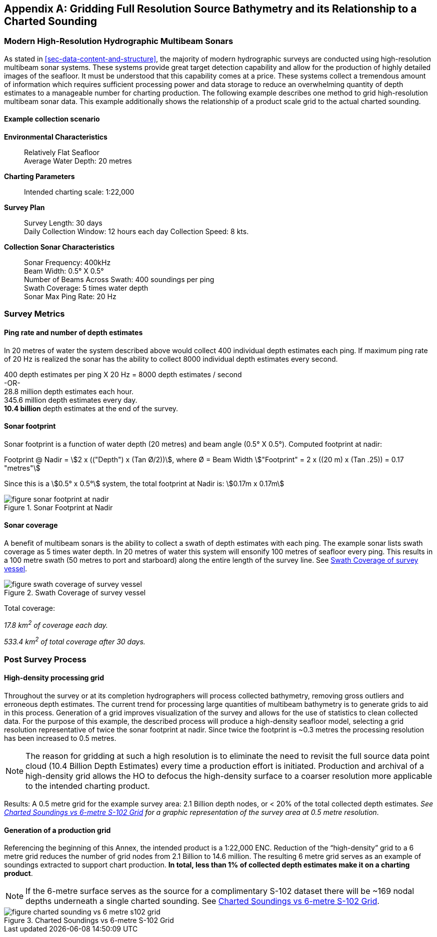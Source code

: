 
[[annex-gridding-full-resolution-source-bathymetry]]
[appendix]
== Gridding Full Resolution Source Bathymetry and its Relationship to a Charted Sounding

=== Modern High-Resolution Hydrographic Multibeam Sonars
As stated in <<sec-data-content-and-structure>>, the majority of modern hydrographic surveys are conducted using high-resolution multibeam sonar systems. These systems provide great target detection capability and allow for the production of highly detailed images of the seafloor. It must be understood that this capability comes at a price. These systems collect a tremendous amount of information which requires sufficient processing power and data storage to reduce an overwhelming quantity of depth estimates to a manageable number for charting production. The following example describes one method to grid high-resolution multibeam sonar data. This example additionally shows the relationship of a product scale grid to the actual charted sounding.



==== Example collection scenario

*Environmental Characteristics*:: Relatively Flat Seafloor +
Average Water Depth: 20 metres

*Charting Parameters*::
Intended charting scale: 1:22,000

*Survey Plan*::
Survey Length: 30 days +
Daily Collection Window: 12 hours each day Collection Speed: 8 kts.

*Collection Sonar Characteristics*::
Sonar Frequency: 400kHz +
Beam Width: 0.5° X 0.5° +
Number of Beams Across Swath: 400 soundings per ping +
Swath Coverage: 5 times water depth +
Sonar Max Ping Rate: 20 Hz



=== Survey Metrics

==== Ping rate and number of depth estimates

In 20 metres of water the system described above would collect 400 individual depth estimates each ping. If maximum ping rate of 20 Hz is realized the sonar has the ability to collect 8000 individual depth estimates every second.

[%unnumbered]
[pseudocode]
====
400 depth estimates per ping X 20 Hz = 8000 depth estimates / second +
-OR- +
28.8 million depth estimates each hour. +
345.6 million depth estimates every day. +
*[underline]#10.4 billion#* depth estimates at the end of the survey.
====

==== Sonar footprint
Sonar footprint is a function of water depth (20 metres) and beam angle (0.5° X 0.5°). Computed footprint at nadir:

Footprint @ Nadir = stem:[2 x (("Depth") x (Tan Ø/2))], where Ø = Beam Width stem:["Footprint" = 2 x ((20 m) x (Tan .25)) = 0.17 "metres"]

Since this is a stem:[0.5° x 0.5°] system, the total footprint at Nadir is: stem:[0.17m x 0.17m]


[[fig-sonar-footprint-at-nadir]]
.Sonar Footprint at Nadir
image::figure-sonar-footprint-at-nadir.png[]


==== Sonar coverage
A benefit of multibeam sonars is the ability to collect a swath of depth estimates with each ping. The example sonar lists swath coverage as 5 times water depth. In 20 metres of water this system will ensonify 100 metres of seafloor every ping. This results in a 100 metre swath (50 metres to port and starboard) along the entire length of the survey line. See <<fig-swath-coverage-of-survey-vessel>>.


[[fig-swath-coverage-of-survey-vessel]]
.Swath Coverage of survey vessel
image::figure-swath-coverage-of-survey-vessel.png[]


Total coverage:

_17.8 km^2^ of coverage each day._

_533.4 km^2^ of total coverage after 30 days._


=== Post Survey Process

==== High-density processing grid
Throughout the survey or at its completion hydrographers will process collected bathymetry, removing gross outliers and erroneous depth estimates. The current trend for processing large quantities of multibeam bathymetry is to generate grids to aid in this process. Generation of a grid improves visualization of the survey and allows for the use of statistics to clean collected data. For the purpose of this example, the described process will produce a high-density seafloor model, selecting a grid resolution representative of twice the sonar footprint at nadir. Since twice the footprint is ~0.3 metres the processing resolution has been increased to 0.5 metres.

NOTE: The reason for gridding at such a high resolution is to eliminate the need to revisit the full source data point cloud (10.4 Billion Depth Estimates) every time a production effort is initiated. Production and archival of a high-density grid allows the HO to defocus the high-density surface to a coarser resolution more applicable to the intended charting product.

Results: A 0.5 metre grid for the example survey area: 2.1 Billion depth nodes, or < 20% of the total collected depth estimates. _See <<fig-charted-sounding-vs-6-metre-s102-grid>> for a graphic representation of the survey area at 0.5 metre resolution_.

==== Generation of a production grid
Referencing the beginning of this Annex, the intended product is a 1:22,000 ENC. Reduction of the "`high-density`" grid to a 6 metre grid reduces the number of grid nodes from 2.1 Billion to 14.6 million. The resulting 6 metre grid serves as an example of soundings extracted to support chart production. *In total, less than 1% of collected depth estimates make it on a charting product*.

NOTE: If the 6-metre surface serves as the source for a complimentary S-102 dataset there will be ~169 nodal depths underneath a single charted sounding. See <<fig-charted-sounding-vs-6-metre-s102-grid>>.


[[fig-charted-sounding-vs-6-metre-s102-grid]]
.Charted Soundings vs 6-metre S-102 Grid
image::figure-charted-sounding-vs-6-metre-s102-grid.png[]

